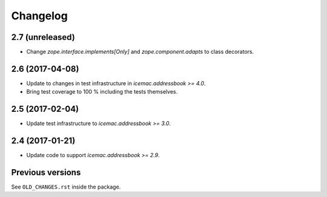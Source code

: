 ===========
 Changelog
===========

2.7 (unreleased)
================

- Change `zope.interface.implements[Only]` and `zope.component.adapts` to
  class decorators.


2.6 (2017-04-08)
================

- Update to changes in test infrastructure in `icemac.addressbook >= 4.0`.

- Bring test coverage to 100 % including the tests themselves.


2.5 (2017-02-04)
================

- Update test infrastructure to `icemac.addressbook >= 3.0`.


2.4 (2017-01-21)
================

- Update code to support `icemac.addressbook >= 2.9`.


Previous versions
=================

See ``OLD_CHANGES.rst`` inside the package.
